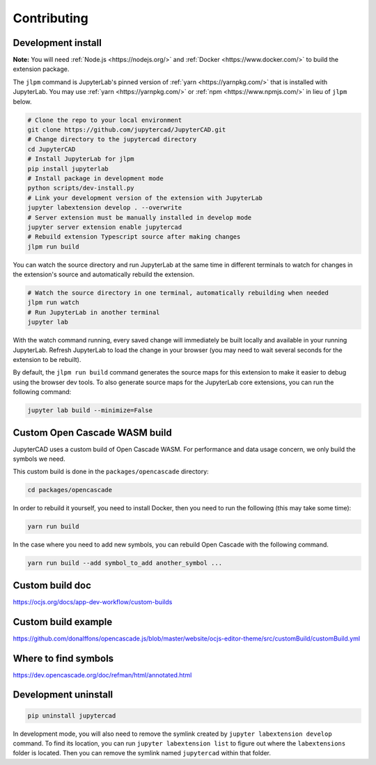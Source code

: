 .. _contributing:

============
Contributing
============

Development install
-------------------

**Note:** You will need :ref:`Node.js <https://nodejs.org/>` and :ref:`Docker <https://www.docker.com/>` to build the extension package.

The ``jlpm`` command is JupyterLab's pinned version of
:ref:`yarn <https://yarnpkg.com/>` that is installed with JupyterLab. You may use
:ref:`yarn <https://yarnpkg.com/>` or :ref:`npm <https://www.npmjs.com/>` in lieu of ``jlpm`` below.

.. code-block:: bash

    # Clone the repo to your local environment
    git clone https://github.com/jupytercad/JupyterCAD.git
    # Change directory to the jupytercad directory
    cd JupyterCAD
    # Install JupyterLab for jlpm
    pip install jupyterlab
    # Install package in development mode
    python scripts/dev-install.py
    # Link your development version of the extension with JupyterLab
    jupyter labextension develop . --overwrite
    # Server extension must be manually installed in develop mode
    jupyter server extension enable jupytercad
    # Rebuild extension Typescript source after making changes
    jlpm run build

You can watch the source directory and run JupyterLab at the same time in different terminals to watch for changes in the extension's source and automatically rebuild the extension.

.. code-block:: bash

    # Watch the source directory in one terminal, automatically rebuilding when needed
    jlpm run watch
    # Run JupyterLab in another terminal
    jupyter lab

With the watch command running, every saved change will immediately be built locally and available in your running JupyterLab. Refresh JupyterLab to load the change in your browser (you may need to wait several seconds for the extension to be rebuilt).

By default, the ``jlpm run build`` command generates the source maps for this extension to make it easier to debug using the browser dev tools. To also generate source maps for the JupyterLab core extensions, you can run the following command:

.. code-block:: bash

    jupyter lab build --minimize=False

Custom Open Cascade WASM build
------------------------------

JupyterCAD uses a custom build of Open Cascade WASM. For performance and data usage concern, we only build the symbols we need.

This custom build is done in the ``packages/opencascade`` directory:

.. code-block:: bash

    cd packages/opencascade

In order to rebuild it yourself, you need to install Docker, then you need to run the following (this may take some time):

.. code-block:: bash

    yarn run build

In the case where you need to add new symbols, you can rebuild Open Cascade with the following command.

.. code-block:: bash

    yarn run build --add symbol_to_add another_symbol ...

Custom build doc
----------------

`https://ocjs.org/docs/app-dev-workflow/custom-builds <https://ocjs.org/docs/app-dev-workflow/custom-builds>`_

Custom build example
--------------------

`https://github.com/donalffons/opencascade.js/blob/master/website/ocjs-editor-theme/src/customBuild/customBuild.yml <https://github.com/donalffons/opencascade.js/blob/master/website/ocjs-editor-theme/src/customBuild/customBuild.yml>`_

Where to find symbols
----------------------

`https://dev.opencascade.org/doc/refman/html/annotated.html <https://dev.opencascade.org/doc/refman/html/annotated.html>`_

Development uninstall
----------------------

.. code-block:: bash

    pip uninstall jupytercad

In development mode, you will also need to remove the symlink created by ``jupyter labextension develop`` command. To find its location, you can run ``jupyter labextension list`` to figure out where the ``labextensions`` folder is located. Then you can remove the symlink named ``jupytercad`` within that folder.
